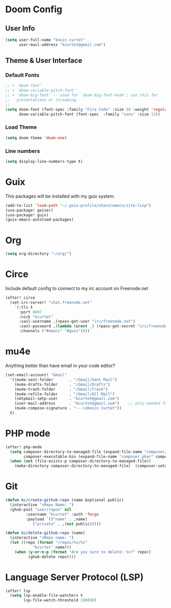 * Doom Config
** User Info

#+begin_src emacs-lisp
(setq user-full-name "kevin curtet"
      user-mail-address "kcurtet@gmail.com")
#+end_src

** Theme & User Interface
*** Default Fonts

#+begin_src emacs-lisp
;; + `doom-font'
;; + `doom-variable-pitch-font'
;; + `doom-big-font' -- used for `doom-big-font-mode'; use this for
;;   presentations or streaming.
;;
(setq doom-font (font-spec :family "Fira Code" :size 18 :weight 'regular)
      doom-variable-pitch-font (font-spec  :family "sans" :size 13))
#+end_src

*** Load Theme

#+begin_src emacs-lisp
(setq doom-theme 'doom-one)
#+end_src

*** Line numbers

#+begin_src emacs-lisp
(setq display-line-numbers-type t)
#+end_src

* Guix
This packages will be installed with my guix system.

#+begin_src emacs-lisp
(add-to-list 'load-path "~/.guix-profile/share/emacs/site-lisp")
(use-package! geiser)
(use-package! guix)
(guix-emacs-autoload-packages)
#+end_src

* Org

#+begin_src emacs-lisp
(setq org-directory "~/org/")
#+end_src

* Circe

Include default config to connect to my irc account on Freenode.net

#+begin_src emacs-lisp
(after! circe
  (set-irc-server! "chat.freenode.net"
    `(:tls t
      :port 6697
      :nick "kcurtet"
      :sasl-username ,(+pass-get-user "irc/freenode.net")
      :sasl-password ,(lambda (&rest _) (+pass-get-secret "irc/freenode.net"))
      :channels ("#emacs" "#guix"))))
#+end_src

* mu4e

Anything better than have email in your code editor?

#+begin_src emacs-lisp
(set-email-account! "Gmail"
  '((mu4e-sent-folder       . "/Gmail/Sent Mail")
    (mu4e-drafts-folder     . "/Gmail/Drafts")
    (mu4e-trash-folder      . "/Gmail/Trash")
    (mu4e-refile-folder     . "/Gmail/All Mail")
    (smtpmail-smtp-user     . "kcurtet@gmail.com")
    (user-mail-address      . "kcurtet@gmail.com")    ;; only needed for mu < 1.4
    (mu4e-compose-signature . "---\nKevin Curtet"))
  t)
#+end_src

* PHP mode

#+begin_src emacs-lisp
(after! php-mode
  (setq composer-directory-to-managed-file (expand-file-name "composer/" doom-cache-dir)
        composer-executable-bin (expand-file-name "composer.phar" composer-directory-to-managed-file))
  (when (not (file-exists-p composer-directory-to-managed-file))
    (make-directory composer-directory-to-managed-file)  (composer-setup-managed-phar)))
#+end_src

* Git
#+begin_src emacs-lisp
(defun kc/create-github-repo (name &optional public)
  (interactive "sRepo Name: ")
  (ghub-post "user/repos" nil
	     :username "kcurtet" :auth 'forge
	     :payload `(("name" . ,name)
			("private" . ,(not public)))))

(defun kc/delete-github-repo (name)
  (interactive "sRepo name: ")
  (let ((repo (format "/repos/%s/%s"
			"kcurtet" name)))
    (when (y-or-n-p (format "Are you sure to delete: %s?" repo))
          (ghub-delete repo))))
#+end_src

* Language Server Protocol (LSP)
#+begin_src emacs-lisp
(after! lsp
  (setq lsp-enable-file-watchers t
        lsp-file-watch-threshold 10000))
#+end_src
